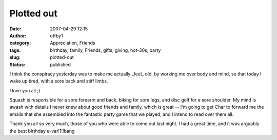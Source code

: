 Plotted out
###########
:date: 2007-04-29 12:15
:author: offby1
:category: Appreciation, Friends
:tags: birthday, family, Friends, gifts, giving, hot-30s, party
:slug: plotted-out
:status: published

I think the conspiracy yesterday was to make me actually \_feel\_ old,
by working me over body and mind, so that today I wake up tired, with a
sore back and stiff limbs.

I love you all ;)

Squash is responsible for a sore forearm and back, biking for sore legs,
and disc golf for a sore shoulder. My mind is awash with details I never
knew about good friends and family, which is great -- I'm going to get
Char to forward me the emails that she assembled into the fantastic
party game that we played, and I intend to read over them all.

Thank you all so very much, those of you who were able to come out last
night. I had a great time, and it was arguably the best birthday
e-var!1!!bang
